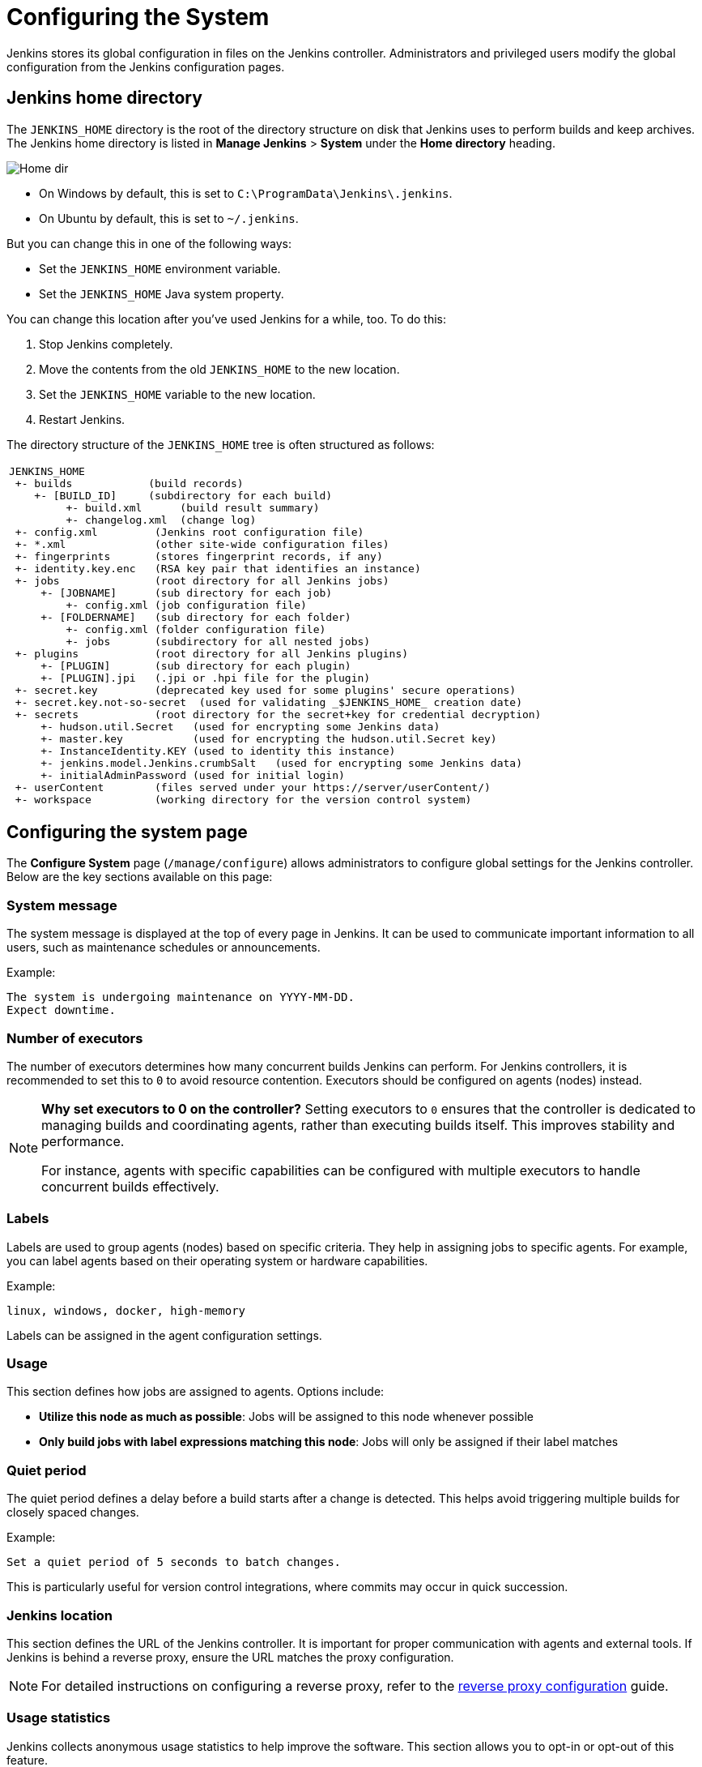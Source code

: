 = Configuring the System

Jenkins stores its global configuration in files on the Jenkins controller.
Administrators and privileged users modify the global configuration from the Jenkins configuration pages.

== Jenkins home directory

The `JENKINS_HOME` directory is the root of the directory structure on disk that Jenkins uses to perform builds and keep archives.
The Jenkins home directory is listed in *Manage Jenkins* > *System* under the *Home directory* heading.

image:images:ROOT:system-administration/administering-jenkins/home-dir.png[Home dir]

* On Windows by default, this is set to `C:\ProgramData\Jenkins\.jenkins`.
* On Ubuntu by default, this is set to `~/.jenkins`.

But you can change this in one of the following ways:

* Set the `JENKINS_HOME` environment variable.
* Set the `JENKINS_HOME` Java system property.

You can change this location after you've used Jenkins for a while, too.
To do this:

. Stop Jenkins completely.
. Move the contents from the old `JENKINS_HOME` to the new location.
. Set the `JENKINS_HOME` variable to the new location.
. Restart Jenkins.

The directory structure of the `JENKINS_HOME` tree is often structured as follows:
[width="100%",cols="100%",]
|===
a|
....
JENKINS_HOME
 +- builds            (build records)
    +- [BUILD_ID]     (subdirectory for each build)
         +- build.xml      (build result summary)
         +- changelog.xml  (change log)
 +- config.xml         (Jenkins root configuration file)
 +- *.xml              (other site-wide configuration files)
 +- fingerprints       (stores fingerprint records, if any)
 +- identity.key.enc   (RSA key pair that identifies an instance)
 +- jobs               (root directory for all Jenkins jobs)
     +- [JOBNAME]      (sub directory for each job)
         +- config.xml (job configuration file)
     +- [FOLDERNAME]   (sub directory for each folder)
         +- config.xml (folder configuration file)
         +- jobs       (subdirectory for all nested jobs)
 +- plugins            (root directory for all Jenkins plugins)
     +- [PLUGIN]       (sub directory for each plugin)
     +- [PLUGIN].jpi   (.jpi or .hpi file for the plugin)
 +- secret.key         (deprecated key used for some plugins' secure operations)
 +- secret.key.not-so-secret  (used for validating _$JENKINS_HOME_ creation date)
 +- secrets            (root directory for the secret+key for credential decryption)
     +- hudson.util.Secret   (used for encrypting some Jenkins data)
     +- master.key           (used for encrypting the hudson.util.Secret key)
     +- InstanceIdentity.KEY (used to identity this instance)
     +- jenkins.model.Jenkins.crumbSalt   (used for encrypting some Jenkins data)
     +- initialAdminPassword (used for initial login)
 +- userContent        (files served under your https://server/userContent/)
 +- workspace          (working directory for the version control system)
....
|===
== Configuring the system page

The *Configure System* page (`/manage/configure`) allows administrators to configure global settings for the Jenkins controller.
Below are the key sections available on this page:

=== System message
The system message is displayed at the top of every page in Jenkins.
It can be used to communicate important information to all users, such as maintenance schedules or announcements.

Example:
[source]
----
The system is undergoing maintenance on YYYY-MM-DD.
Expect downtime.
----

=== Number of executors
The number of executors determines how many concurrent builds Jenkins can perform.
For Jenkins controllers, it is recommended to set this to `0` to avoid resource contention.
Executors should be configured on agents (nodes) instead.

[NOTE]
====
*Why set executors to 0 on the controller?*
Setting executors to `0` ensures that the controller is dedicated to managing builds and coordinating agents, rather than executing builds itself.
This improves stability and performance.

For instance, agents with specific capabilities can be configured with multiple executors to handle concurrent builds effectively.
====

=== Labels
Labels are used to group agents (nodes) based on specific criteria.
They help in assigning jobs to specific agents.
For example, you can label agents based on their operating system or hardware capabilities.

Example:
[source]
----
linux, windows, docker, high-memory
----

Labels can be assigned in the agent configuration settings.

=== Usage
This section defines how jobs are assigned to agents.
Options include:

* *Utilize this node as much as possible*: Jobs will be assigned to this node whenever possible
* *Only build jobs with label expressions matching this node*: Jobs will only be assigned if their label matches

=== Quiet period
The quiet period defines a delay before a build starts after a change is detected. This helps avoid triggering multiple builds for closely spaced changes.

Example:
[source]
----
Set a quiet period of 5 seconds to batch changes.
----

This is particularly useful for version control integrations, where commits may occur in quick succession.

=== Jenkins location
This section defines the URL of the Jenkins controller.
It is important for proper communication with agents and external tools.
If Jenkins is behind a reverse proxy, ensure the URL matches the proxy configuration.

[NOTE]
====
For detailed instructions on configuring a reverse proxy, refer to the xref:system-administration:reverse-proxy-configuration-with-jenkins.adoc[reverse proxy configuration] guide.
====

=== Usage statistics
Jenkins collects anonymous usage statistics to help improve the software. This section allows you to opt-in or opt-out of this feature.

=== Plugin-specific configuration
Many plugins add their own global configuration options to the *Configure System* page. Since plugins extend Jenkins functionality, their settings often appear in this section and provide options for customization and fine-tuning.
Refer to the online help for each plugin to understand these settings.

[NOTE]
====
*Tip:* Use the question mark (`?`) icon next to each setting to access detailed help for that specific configuration.
====

== Additional resources
* xref:system-administration:index.adoc[System Administration]
* xref:security:index.adoc[Security Configuration]
* xref:managing:plugins.adoc[Managing Plugins]
